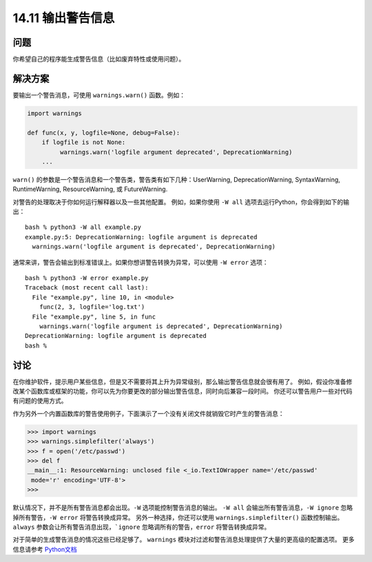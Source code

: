 ==============================
14.11 输出警告信息
==============================

----------
问题
----------
你希望自己的程序能生成警告信息（比如废弃特性或使用问题）。

----------
解决方案
----------
要输出一个警告消息，可使用 ``warnings.warn()`` 函数。例如：

.. code-block:: python

    import warnings

    def func(x, y, logfile=None, debug=False):
        if logfile is not None:
             warnings.warn('logfile argument deprecated', DeprecationWarning)
        ...

``warn()`` 的参数是一个警告消息和一个警告类，警告类有如下几种：UserWarning,  DeprecationWarning,
SyntaxWarning, RuntimeWarning, ResourceWarning, 或 FutureWarning.

对警告的处理取决于你如何运行解释器以及一些其他配置。
例如，如果你使用 ``-W all`` 选项去运行Python，你会得到如下的输出：

::

    bash % python3 -W all example.py
    example.py:5: DeprecationWarning: logfile argument is deprecated
      warnings.warn('logfile argument is deprecated', DeprecationWarning)

通常来讲，警告会输出到标准错误上。如果你想讲警告转换为异常，可以使用 ``-W error`` 选项：

::

    bash % python3 -W error example.py
    Traceback (most recent call last):
      File "example.py", line 10, in <module>
        func(2, 3, logfile='log.txt')
      File "example.py", line 5, in func
        warnings.warn('logfile argument is deprecated', DeprecationWarning)
    DeprecationWarning: logfile argument is deprecated
    bash %

----------
讨论
----------
在你维护软件，提示用户某些信息，但是又不需要将其上升为异常级别，那么输出警告信息就会很有用了。
例如，假设你准备修改某个函数库或框架的功能，你可以先为你要更改的部分输出警告信息，同时向后兼容一段时间。
你还可以警告用户一些对代码有问题的使用方式。

作为另外一个内置函数库的警告使用例子，下面演示了一个没有关闭文件就销毁它时产生的警告消息：

.. code-block:: python

    >>> import warnings
    >>> warnings.simplefilter('always')
    >>> f = open('/etc/passwd')
    >>> del f
    __main__:1: ResourceWarning: unclosed file <_io.TextIOWrapper name='/etc/passwd'
     mode='r' encoding='UTF-8'>
    >>>

默认情况下，并不是所有警告消息都会出现。``-W`` 选项能控制警告消息的输出。
``-W all`` 会输出所有警告消息，``-W ignore`` 忽略掉所有警告，``-W error`` 将警告转换成异常。
另外一种选择，你还可以使用 ``warnings.simplefilter()`` 函数控制输出。
``always`` 参数会让所有警告消息出现，```ignore`` 忽略调所有的警告，``error`` 将警告转换成异常。

对于简单的生成警告消息的情况这些已经足够了。
``warnings`` 模块对过滤和警告消息处理提供了大量的更高级的配置选项。
更多信息请参考 `Python文档 <https://docs.python.org/3/library/warnings.html>`_
